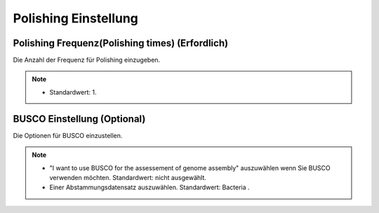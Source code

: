 Polishing Einstellung
=====================

.. image:: /img/PolishingSettings.png

.. image:: /img/AdvancedPolishingSettings.png

Polishing Frequenz(Polishing times) (Erfordlich)
________________________________________________
Die Anzahl der Frequenz für Polishing einzugeben.

.. note::
  * Standardwert: 1.
  
BUSCO Einstellung (Optional)
____________________________
Die Optionen für BUSCO einzustellen.

.. note::
  * "I want to use BUSCO for the assessement of genome assembly" auszuwählen wenn Sie BUSCO verwenden möchten. Standardwert: nicht ausgewählt.
  * Einer Abstammungsdatensatz auszuwählen. Standardwert: Bacteria .